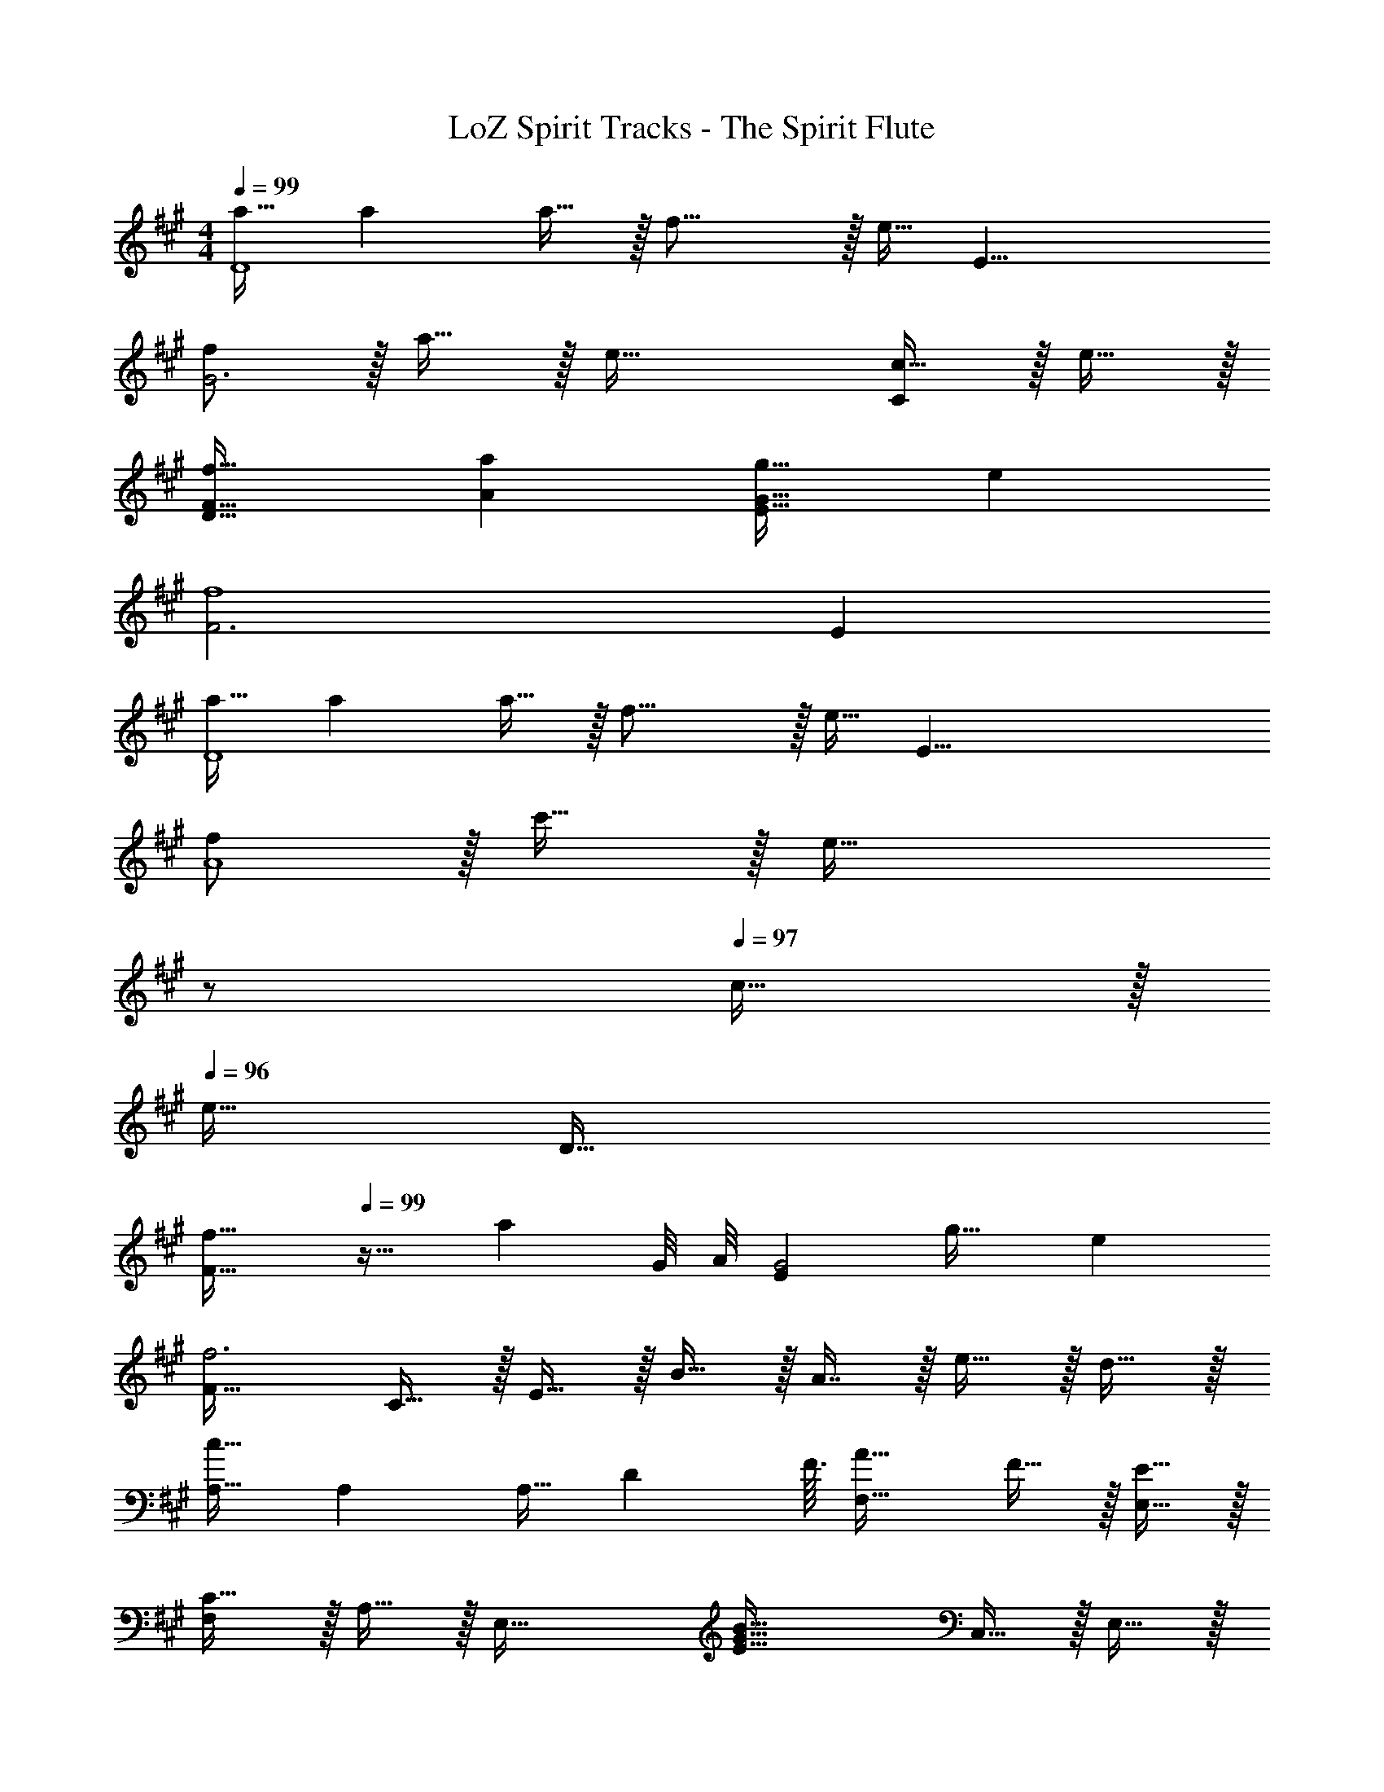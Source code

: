 X: 1
T: LoZ Spirit Tracks - The Spirit Flute
Z: ABC Generated by Starbound Composer v0.8.7
L: 1/4
M: 4/4
Q: 1/4=99
K: A
[a17/32D4] a a15/32 z/32 f23/16 z/32 [z3/8e15/32] [z/8E25/8] 
[f/G3] z/32 a15/32 z/32 e63/32 [c15/32C] z/32 e15/32 z/32 
[f33/32F33/32D65/32] [aA] [g31/32G63/32E63/32] e 
[F3f4] E 
[a17/32D4] a a15/32 z/32 f23/16 z/32 [z3/8e15/32] [z/8E33/8] 
[f/A4] z/32 c'15/32 z/32 [z47/32e63/32] 
Q: 1/4=98
z/ 
Q: 1/4=97
c15/32 z/32 
Q: 1/4=96
[z3/8e15/32] [z/8D37/32] 
[z/4f33/32F33/32] 
Q: 1/4=99
z25/32 [z23/32a] G/8 A/8 [z/32E55/28G2] g31/32 e 
[F33/32f3] C15/32 z/32 E15/32 z/32 B15/32 z/32 A7/16 z/32 e15/32 z/32 d15/32 z/32 
[A,17/32c65/32] A, [z73/224A,15/32] [z9/112D8/7] F3/32 [A31/32F,23/16] F15/32 z/32 [E15/32E,15/32] z/32 
[F,/C65/32] z/32 A,15/32 z/32 [zE,63/32] [z31/32E63/32G63/32B63/32] C,15/32 z/32 E,15/32 z/32 
[F,33/32D65/32F65/32] A, [G,31/32E63/32G63/32] E, 
[F33/32F,4] C [^A15/32c/] z/32 F15/32 [z/4F7/24] [z/4G9/32] [z/4A5/18] [z/4B9/32] 
[A,17/32D63/32F65/32=A65/32c65/32] A, A,15/32 z/32 [F31/32F,23/16] [z/e] E,15/32 z/32 
[F,/B65/32] z/32 C15/32 z/32 [z23/32E,63/32] G/8 A/8 [zE47/32G3/] C,15/32 z/32 [C15/32E,15/32] z/32 
[F33/32F,33/32] [AA,] [G31/32G,31/32] [z5/6EE,] [z/12C115/96] [z/12F107/96] 
[^A33/32F,4] C15/32 z/32 A15/32 z/32 [z57/224c15/32] 
Q: 1/4=95
z55/224 [z9/224B7/16] 
Q: 1/4=92
z2/7 
Q: 1/4=88
z/7 [z/7e15/32] 
Q: 1/4=84
z2/7 
Q: 1/4=81
z/14 [z3/14d15/32] 
Q: 1/4=77
z2/7 
Q: 1/4=99
[A,17/32c65/32] A, [z73/224A,15/32] [z9/112D8/7] F3/32 [=A31/32F,23/16] F15/32 z/32 [E15/32E,15/32] z/32 
[F,/C65/32] z/32 A,15/32 z/32 [zE,63/32] [z31/32E63/32G63/32B63/32] C,15/32 z/32 E,15/32 z/32 
[F,33/32D65/32F65/32] A, [G,31/32E63/32G63/32] E, 
[F33/32F,4] C [^A15/32c/] z/32 F15/32 [z/4F7/24] [z/4G9/32] [z/4A5/18] [z/4B9/32] 
[A,17/32D63/32F65/32=A65/32c65/32] A, A,15/32 z/32 [F31/32F,23/16] [z/e] E,15/32 z/32 
[F,/B65/32] z/32 C15/32 z/32 [z23/32E,63/32] G/8 A/8 [zE47/32G3/] C,15/32 z/32 [C15/32E,15/32] z/32 
[F33/32F,33/32] [AA,] [G31/32G,31/32] [z5/6EE,] [z/12C115/96] [z/12F107/96] 
[^A33/32F,4] C15/32 z/32 A15/32 z/32 [z57/224c15/32] 
Q: 1/4=95
z55/224 [z9/224B7/16] 
Q: 1/4=92
z2/7 
Q: 1/4=88
z/7 [z/7e15/32] 
Q: 1/4=84
z2/7 
Q: 1/4=81
z/14 [z3/14d15/32] 
Q: 1/4=77
z11/112 [z/16C303/80] [z5/72F149/40] [z/18A329/90] 
[c18/5F,,18/5] 
